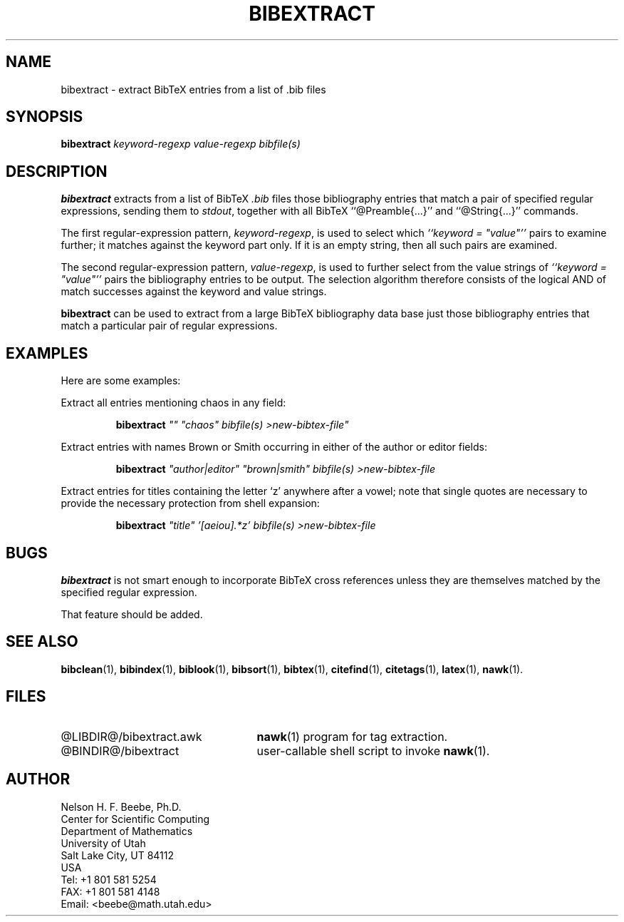 .\" ====================================================================
.\"  @Troff-man-file{
.\"     author          = "Nelson H. F. Beebe",
.\"     version         = "1.02",
.\"     date            = "30 October 1992",
.\"     time            = "19:45:51 MST",
.\"     filename        = "bibextract.man",
.\"     address         = "Center for Scientific Computing
.\"                        Department of Mathematics
.\"                        University of Utah
.\"                        Salt Lake City, UT 84112
.\"                        USA",
.\"     telephone       = "+1 801 581 5254",
.\"     FAX             = "+1 801 581 4148",
.\"     checksum        = "43595 149 608 5180",
.\"     email           = "beebe@math.utah.edu (Internet)",
.\"     codetable       = "ISO/ASCII",
.\"     keywords        = "bibliography, BibTeX",
.\"     supported       = "yes",
.\"     docstring       = "This file contains the UNIX manual pages
.\"                        for the bibextract command, a shell script
.\"                        that invokes an awk program to extract from
.\"                        a list of BibTeX .bib files bibliography
.\"                        entries that match a specified regular
.\"                        expression.
.\"
.\"                        The checksum field above contains a CRC-16
.\"                        checksum as the first value, followed by the
.\"                        equivalent of the standard UNIX wc (word
.\"                        count) utility output of lines, words, and
.\"                        characters.  This is produced by Robert
.\"                        Solovay's checksum utility.",
.\"  }
.\" ====================================================================
.if t .ds Bi B\s-2IB\s+2T\\h'-0.1667m'\\v'0.20v'E\\v'-0.20v'\\h'-0.125m'X
.if n .ds Bi BibTeX
.TH BIBEXTRACT 1 "30 October 1992" "Version 1.02"
.\"======================================================================
.SH NAME
bibextract \- extract BibTeX entries from a list of .bib files
.\"======================================================================
.SH SYNOPSIS
.BI bibextract " keyword-regexp value-regexp bibfile(s)"
.\"======================================================================
.SH DESCRIPTION
.B bibextract
extracts from a list of \*(Bi\&
.I .bib
files those bibliography entries that match a pair of specified
regular expressions, sending them to
.IR stdout ,
together with all \*(Bi\& ``@Preamble{.\|.\|.}''
and ``@String{.\|.\|.}'' commands.
.PP
The first regular-expression pattern,
.IR keyword-regexp ,
is used to select which  \fI``keyword = "value"''\fP
pairs to examine further; it matches against the
keyword part only.  If it is an empty string, then
all such pairs are examined.
.PP
The second regular-expression pattern,
.IR value-regexp ,
is used to further select from the value strings
of \fI``keyword = "value"''\fP pairs the
bibliography entries to be output.  The selection
algorithm therefore consists of the logical AND of
match successes against the keyword and value
strings.
.PP
.B bibextract
can be used to extract from a large \*(Bi\&
bibliography data base just those bibliography
entries that match a particular pair of regular
expressions.
.\"======================================================================
.SH EXAMPLES
Here are some examples:
.PP
Extract all entries mentioning chaos in any field:
.IP
.B bibextract
\&\fI"" "chaos" bibfile(s) >new-bibtex-file"\fP
.PP
Extract entries with names Brown or Smith
occurring in either of the author or editor
fields:
.IP
.B bibextract
\&\fI"author|editor" "brown|smith" bibfile(s) >new-bibtex-file\fP
.PP
Extract entries for titles containing the
letter `z' anywhere after a vowel; note that
single quotes are necessary to provide the
necessary protection from shell expansion:
.IP
.B bibextract
\&\fI"title" '[aeiou].*z' bibfile(s) >new-bibtex-file\fP
.\"======================================================================
.SH BUGS
.B bibextract
is not smart enough to incorporate \*(Bi\& cross
references unless they are themselves matched by
the specified regular expression.
.PP
That feature should be added.
.\"======================================================================
.SH "SEE ALSO"
.BR bibclean (1),
.BR bibindex (1),
.BR biblook (1),
.BR bibsort (1),
.BR bibtex (1),
.BR citefind (1),
.BR citetags (1),
.BR latex (1),
.BR nawk (1).
.\"======================================================================
.SH FILES
.\" NB: LIBDIR and BINDIR are substituted for real directory names
.\"     by a sed script invoked by "make install".
.TP \w'@LIBDIR@/bibextract.awk'u+2n
@LIBDIR@/bibextract.awk
.BR nawk (1)
program for tag extraction.
.TP
@BINDIR@/bibextract
user-callable shell script to invoke
.BR nawk (1).
.\"======================================================================
.SH AUTHOR
Nelson H. F. Beebe, Ph.D.
.br
Center for Scientific Computing
.br
Department of Mathematics
.br
University of Utah
.br
Salt Lake City, UT 84112
.br
USA
.br
Tel: +1 801 581 5254
.br
FAX: +1 801 581 4148
.br
Email: <beebe@math.utah.edu>
.\"==============================[The End]==============================
